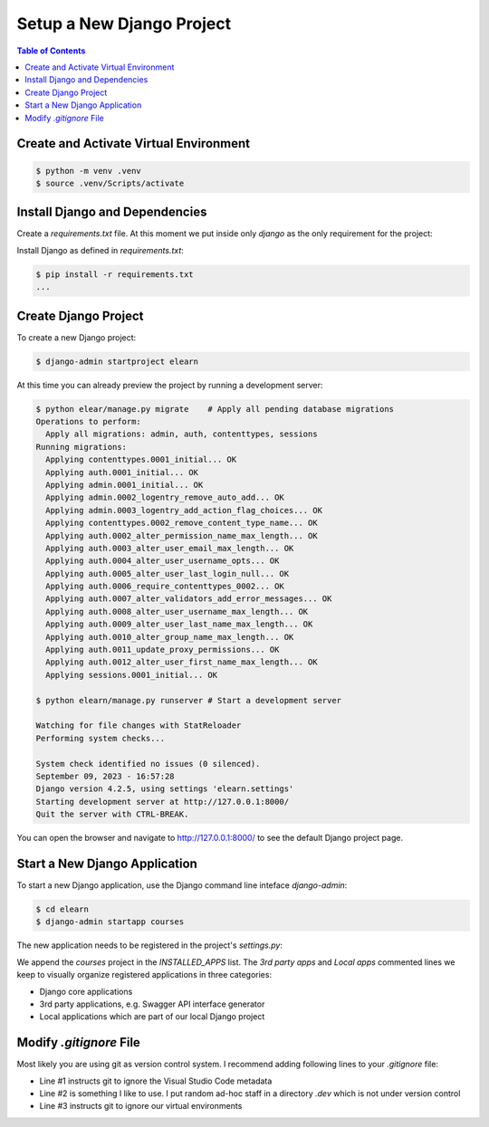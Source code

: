 Setup a New Django Project
###########################

.. contents:: Table of Contents
    :depth: 3


Create and Activate Virtual Environment
*****************************************

.. code-block:: console

   $ python -m venv .venv
   $ source .venv/Scripts/activate

Install Django and Dependencies
********************************

Create a `requirements.txt` file. At this moment we put inside only `django` as the only
requirement for the project:

.. code-block:: none
   :emphasize-lines: 1

   django

Install Django as defined in `requirements.txt`:

.. code-block:: console

   $ pip install -r requirements.txt
   ...

Create Django Project
************************

To create a new Django project:

.. code-block:: console

   $ django-admin startproject elearn

At this time you can already preview the project by running a development server:

.. code-block:: console

   $ python elear/manage.py migrate    # Apply all pending database migrations
   Operations to perform:
     Apply all migrations: admin, auth, contenttypes, sessions
   Running migrations:
     Applying contenttypes.0001_initial... OK
     Applying auth.0001_initial... OK
     Applying admin.0001_initial... OK
     Applying admin.0002_logentry_remove_auto_add... OK
     Applying admin.0003_logentry_add_action_flag_choices... OK
     Applying contenttypes.0002_remove_content_type_name... OK
     Applying auth.0002_alter_permission_name_max_length... OK
     Applying auth.0003_alter_user_email_max_length... OK
     Applying auth.0004_alter_user_username_opts... OK
     Applying auth.0005_alter_user_last_login_null... OK
     Applying auth.0006_require_contenttypes_0002... OK
     Applying auth.0007_alter_validators_add_error_messages... OK
     Applying auth.0008_alter_user_username_max_length... OK
     Applying auth.0009_alter_user_last_name_max_length... OK
     Applying auth.0010_alter_group_name_max_length... OK
     Applying auth.0011_update_proxy_permissions... OK
     Applying auth.0012_alter_user_first_name_max_length... OK
     Applying sessions.0001_initial... OK

   $ python elearn/manage.py runserver # Start a development server

   Watching for file changes with StatReloader
   Performing system checks...

   System check identified no issues (0 silenced).
   September 09, 2023 - 16:57:28
   Django version 4.2.5, using settings 'elearn.settings'
   Starting development server at http://127.0.0.1:8000/
   Quit the server with CTRL-BREAK.

You can open the browser and navigate to `<http://127.0.0.1:8000/>`__ to see the default Django project page.

Start a New Django Application
********************************

To start a new Django application, use the Django command line inteface `django-admin`:

.. code-block:: console

   $ cd elearn
   $ django-admin startapp courses

The new application needs to be registered in the project's `settings.py`:

.. code-block:: python
   :caption: elearn/settings.py
   :linenos:
   :emphasize-lines: 4-6

   # ...
   INSTALLED_APPS = [
      # ...
      # 3rd party apps
      # Local apps
      "courses",
   ]
   # ...

We append the `courses` project in the `INSTALLED_APPS` list. The `3rd party apps` and `Local apps` commented lines we keep
to visually organize registered applications in three categories:

- Django core applications
- 3rd party applications, e.g. Swagger API interface generator
- Local applications which are part of our local Django project

Modify `.gitignore` File
*****************************

Most likely you are using git as version control system. I recommend adding following lines to your `.gitignore` file:

.. code-block:: none
   :caption: .gitignore
   :linenos:

   .vscode
   .dev
   .venv*
   # ...

- Line #1 instructs git to ignore the Visual Studio Code metadata
- Line #2 is something I like to use. I put random ad-hoc staff in a directory `.dev` which is not under version control
- Line #3 instructs git to ignore our virtual environments
